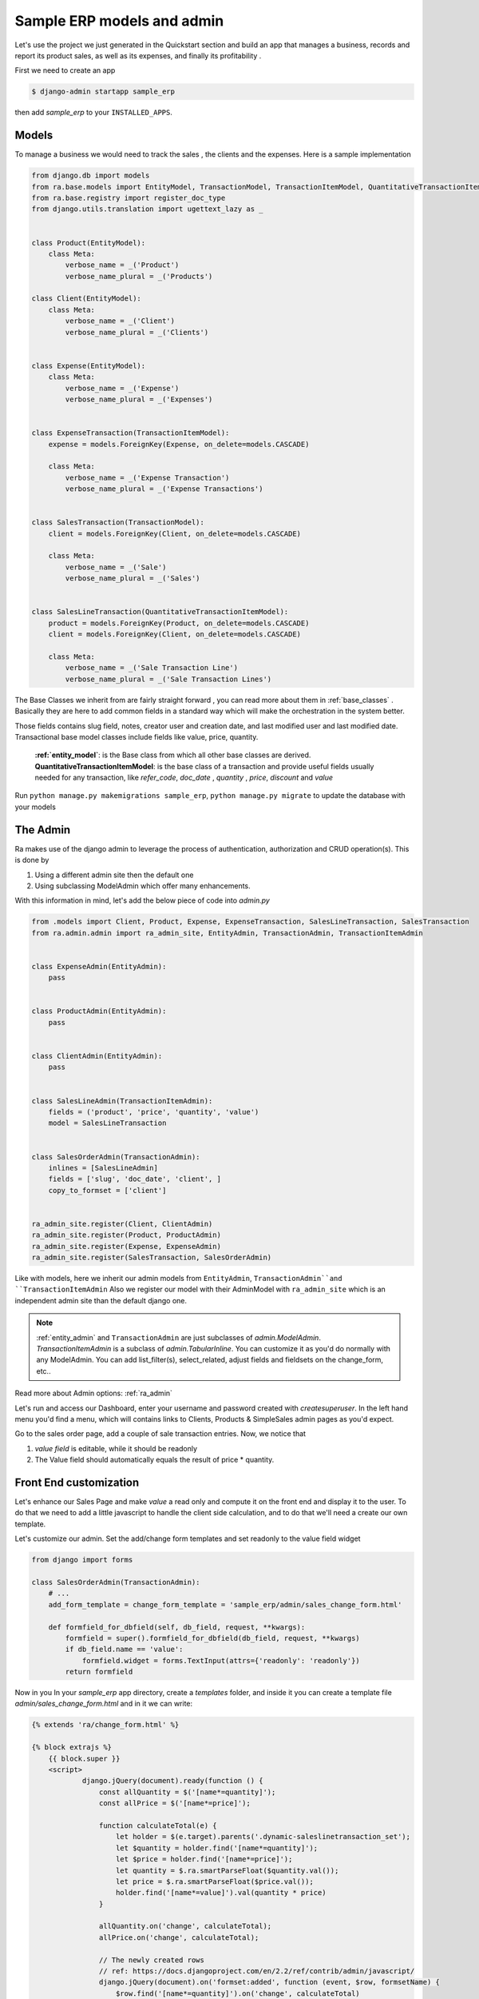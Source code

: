 Sample ERP models and admin
===========================

Let's use the project we just generated in the Quickstart section and build an app that manages a business, records and
report its product sales, as well as its expenses, and finally its profitability .

First we need to create an app

.. code-block:: console

    $ django-admin startapp sample_erp

then add `sample_erp` to your ``INSTALLED_APPS``.

Models
------

To manage a business we would need to track the sales , the clients and the expenses. Here is a sample implementation

.. code-block:: python

    from django.db import models
    from ra.base.models import EntityModel, TransactionModel, TransactionItemModel, QuantitativeTransactionItemModel
    from ra.base.registry import register_doc_type
    from django.utils.translation import ugettext_lazy as _


    class Product(EntityModel):
        class Meta:
            verbose_name = _('Product')
            verbose_name_plural = _('Products')

    class Client(EntityModel):
        class Meta:
            verbose_name = _('Client')
            verbose_name_plural = _('Clients')


    class Expense(EntityModel):
        class Meta:
            verbose_name = _('Expense')
            verbose_name_plural = _('Expenses')


    class ExpenseTransaction(TransactionItemModel):
        expense = models.ForeignKey(Expense, on_delete=models.CASCADE)

        class Meta:
            verbose_name = _('Expense Transaction')
            verbose_name_plural = _('Expense Transactions')


    class SalesTransaction(TransactionModel):
        client = models.ForeignKey(Client, on_delete=models.CASCADE)

        class Meta:
            verbose_name = _('Sale')
            verbose_name_plural = _('Sales')


    class SalesLineTransaction(QuantitativeTransactionItemModel):
        product = models.ForeignKey(Product, on_delete=models.CASCADE)
        client = models.ForeignKey(Client, on_delete=models.CASCADE)

        class Meta:
            verbose_name = _('Sale Transaction Line')
            verbose_name_plural = _('Sale Transaction Lines')






The Base Classes we inherit from are fairly straight forward , you can read more about them in :ref:`base_classes` .
Basically they are here to add common fields in a standard way which will make the orchestration in the system better.

Those fields contains slug field, notes, creator user and creation date, and last modified user and last modified date.
Transactional base model classes include fields like value, price, quantity.

   | **:ref:`entity_model`**: is the Base class from which all other base classes are derived.
   | **QuantitativeTransactionItemModel**: is the base class of a transaction and provide useful fields usually needed for any transaction, like `refer_code`, `doc_date` , `quantity` , `price`, `discount` and `value`


Run ``python manage.py makemigrations sample_erp``, ``python manage.py migrate`` to update the database with your models

The Admin
----------

Ra makes use of the django admin to leverage the process of authentication, authorization and CRUD operation(s).
This is done by

1. Using a different admin site then the default one
2. Using subclassing ModelAdmin which offer many enhancements.

With this information in mind, let's add the below piece of code into `admin.py`

.. code-block:: python

    from .models import Client, Product, Expense, ExpenseTransaction, SalesLineTransaction, SalesTransaction
    from ra.admin.admin import ra_admin_site, EntityAdmin, TransactionAdmin, TransactionItemAdmin


    class ExpenseAdmin(EntityAdmin):
        pass


    class ProductAdmin(EntityAdmin):
        pass


    class ClientAdmin(EntityAdmin):
        pass


    class SalesLineAdmin(TransactionItemAdmin):
        fields = ('product', 'price', 'quantity', 'value')
        model = SalesLineTransaction


    class SalesOrderAdmin(TransactionAdmin):
        inlines = [SalesLineAdmin]
        fields = ['slug', 'doc_date', 'client', ]
        copy_to_formset = ['client']


    ra_admin_site.register(Client, ClientAdmin)
    ra_admin_site.register(Product, ProductAdmin)
    ra_admin_site.register(Expense, ExpenseAdmin)
    ra_admin_site.register(SalesTransaction, SalesOrderAdmin)



Like with models, here we inherit our admin models from ``EntityAdmin``, ``TransactionAdmin``and ``TransactionItemAdmin``
Also we register our model with their AdminModel with ``ra_admin_site`` which is an independent admin site than the default django one.

.. note::

    :ref:`entity_admin` and ``TransactionAdmin`` are just subclasses of `admin.ModelAdmin`. `TransactionItemAdmin` is a subclass of `admin.TabularInline`.
    You can customize it as you'd do normally with any ModelAdmin.
    You can add list_filter(s), select_related, adjust fields and fieldsets on the change_form, etc..

Read more about Admin options: :ref:`ra_admin`

Let's run and access our Dashboard, enter your username and password created with `createsuperuser`.
In the left hand menu you'd find a menu, which will contains links to Clients, Products & SimpleSales admin pages as you'd expect.


Go to the sales order page, add a couple of sale transaction entries.
Now, we notice that

1. *value field* is editable, while it should be readonly
2. The Value field should automatically equals the result of price * quantity.

Front End customization
-----------------------

Let's enhance our Sales Page and make `value` a read only and compute it on the front end and display it to the user.
To do that we need to add a little javascript to handle the client side calculation, and to do that we'll need a create our own template.

Let's customize our admin. Set the add/change form templates and set readonly to the value field widget

.. code-block:: python

    from django import forms

    class SalesOrderAdmin(TransactionAdmin):
        # ...
        add_form_template = change_form_template = 'sample_erp/admin/sales_change_form.html'

        def formfield_for_dbfield(self, db_field, request, **kwargs):
            formfield = super().formfield_for_dbfield(db_field, request, **kwargs)
            if db_field.name == 'value':
                formfield.widget = forms.TextInput(attrs={'readonly': 'readonly'})
            return formfield


Now in you In your `sample_erp` app directory, create a `templates` folder, and inside it you can create
a template file `admin/sales_change_form.html` and in it we can write:

.. code-block:: Django

    {% extends 'ra/change_form.html' %}

    {% block extrajs %}
        {{ block.super }}
        <script>
                django.jQuery(document).ready(function () {
                    const allQuantity = $('[name*=quantity]');
                    const allPrice = $('[name*=price]');

                    function calculateTotal(e) {
                        let holder = $(e.target).parents('.dynamic-saleslinetransaction_set');
                        let $quantity = holder.find('[name*=quantity]');
                        let $price = holder.find('[name*=price]');
                        let quantity = $.ra.smartParseFloat($quantity.val());
                        let price = $.ra.smartParseFloat($price.val());
                        holder.find('[name*=value]').val(quantity * price)
                    }

                    allQuantity.on('change', calculateTotal);
                    allPrice.on('change', calculateTotal);

                    // The newly created rows
                    // ref: https://docs.djangoproject.com/en/2.2/ref/contrib/admin/javascript/
                    django.jQuery(document).on('formset:added', function (event, $row, formsetName) {
                        $row.find('[name*=quantity]').on('change', calculateTotal)
                        $row.find('[name*=price]').on('change', calculateTotal)
                    });
                })
        </script>
    {% endblock %}

Notice here:

1. we `extends` from `ra/change_form.html'`
   This enables us to change themes of your Ra dashboard rather easily. You can read more about :ref:`theming`

2. we use :func:`$.ra.smartParseFloat` in the javascript.
   This is a custom convenience function to handle strings or empty value when numbers are expected (in which case `value` result would be `NaN`.
   If you want to try just replace smartParseFloat with normal `parseFloat` and enter a string or make empty the quantity and/or price field.

   For list of javascript tools available :ref:`javascript`


Now runserver, go to Sales Order and check the outcome, experiment around and add some of sales records, those records will be useful in our next section.
Next Section we will create interesting reports about product sales, which product being bought by which clients and client total sales.

